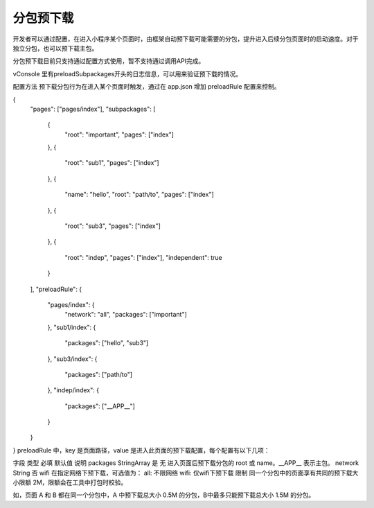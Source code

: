 分包预下载
==========


   .. versionadded:: 2.3.0 低版本需做 :ref:`compatibility` 。 开发者工具请使用 1.02.1808300 及以上版本，可点此下载。

开发者可以通过配置，在进入小程序某个页面时，由框架自动预下载可能需要的分包，提升进入后续分包页面时的启动速度。对于独立分包，也可以预下载主包。

分包预下载目前只支持通过配置方式使用，暂不支持通过调用API完成。

vConsole 里有preloadSubpackages开头的日志信息，可以用来验证预下载的情况。

配置方法
预下载分包行为在进入某个页面时触发，通过在 app.json 增加 preloadRule 配置来控制。

{
  "pages": ["pages/index"],
  "subpackages": [
    {
      "root": "important",
      "pages": ["index"]
    },
    {
      "root": "sub1",
      "pages": ["index"]
    },
    {
      "name": "hello",
      "root": "path/to",
      "pages": ["index"]
    },
    {
      "root": "sub3",
      "pages": ["index"]
    },
    {
      "root": "indep",
      "pages": ["index"],
      "independent": true
    }
  ],
  "preloadRule": {
    "pages/index": {
      "network": "all",
      "packages": ["important"]
    },
    "sub1/index": {
      "packages": ["hello", "sub3"]
    },
    "sub3/index": {
      "packages": ["path/to"]
    },
    "indep/index": {
      "packages": ["__APP__"]
    }
  }
}
preloadRule 中，key 是页面路径，value 是进入此页面的预下载配置，每个配置有以下几项：

字段	类型	必填	默认值	说明
packages	StringArray	是	无	进入页面后预下载分包的 root 或 name。__APP__ 表示主包。
network	String	否	wifi	在指定网络下预下载，可选值为：
all: 不限网络
wifi: 仅wifi下预下载
限制
同一个分包中的页面享有共同的预下载大小限额 2M，限额会在工具中打包时校验。

如，页面 A 和 B 都在同一个分包中，A 中预下载总大小 0.5M 的分包，B中最多只能预下载总大小 1.5M 的分包。
